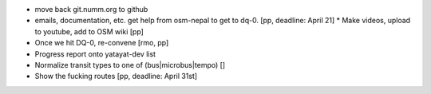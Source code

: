 * move back git.numm.org to github
* emails, documentation, etc. get help from osm-nepal to get to dq-0. [pp, deadline: April 21]
  * Make videos, upload to youtube, add to OSM wiki [pp]
* Once we hit DQ-0, re-convene [rmo, pp]
* Progress report onto yatayat-dev list
* Normalize transit types to one of (bus|microbus|tempo) []
* Show the fucking routes [pp, deadline: April 31st]
